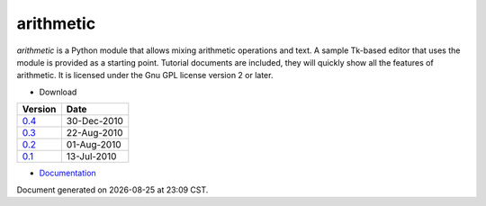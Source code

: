 arithmetic
================================================

*arithmetic* is a Python module that allows mixing arithmetic
operations and text.
A sample Tk-based editor that uses the module is provided as
a starting point.
Tutorial documents are included, they will quickly show
all the features of arithmetic.
It is licensed under the Gnu GPL license version 2 or later.



- Download

=================================   ===========
Version                                 Date   
=================================   ===========
`0.4 <arithmetic-0.4.tar.gz>`_      30-Dec-2010
---------------------------------   -----------
`0.3 <arithmetic-0.3.tar.gz>`_      22-Aug-2010
---------------------------------   -----------
`0.2 <arithmetic-0.2.tar.gz>`_      01-Aug-2010
---------------------------------   -----------
`0.1 <arithmetic-0.1.tar.gz>`_      13-Jul-2010
=================================   ===========

- `Documentation <manual.html>`_

.. |date| date::
.. |time| date:: %H:%M

Document generated on |date| at |time| CST.

